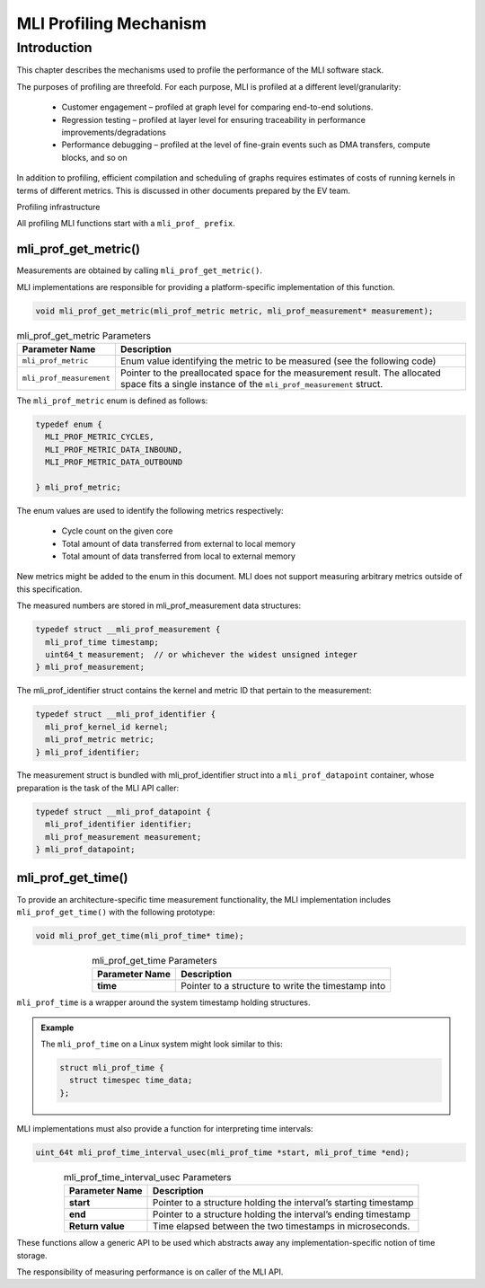 MLI Profiling Mechanism
=======================

Introduction
------------

This chapter describes the mechanisms used to profile the performance 
of the MLI software stack.

The purposes of profiling are threefold. For each purpose, MLI is profiled 
at a different level/granularity:

 - Customer engagement – profiled at graph level for comparing end-to-end 
   solutions.

 - Regression testing – profiled at layer level for ensuring traceability 
   in performance improvements/degradations

 - Performance debugging – profiled at the level of fine-grain events such 
   as DMA transfers, compute blocks, and so on
   
In addition to profiling, efficient compilation and scheduling of graphs 
requires estimates of costs of running kernels in terms of different metrics. 
This is discussed in other documents prepared by the EV team.

Profiling infrastructure

All profiling MLI functions start with a ``mli_prof_ prefix``.

mli_prof_get_metric()
~~~~~~~~~~~~~~~~~~~~~

Measurements are obtained by calling ``mli_prof_get_metric()``.

MLI implementations are responsible for providing a platform-specific implementation of this function.

.. code::

   void mli_prof_get_metric(mli_prof_metric metric, mli_prof_measurement* measurement);
..

.. table:: mli_prof_get_metric Parameters
   :align: center
   :widths: auto
   
   +--------------------------+----------------------------------------------------------------+
   | **Parameter Name**       | **Description**                                                |
   +==========================+================================================================+
   | ``mli_prof_metric``      | Enum value identifying the metric to be measured (see the      |
   |                          | following code)                                                |
   +--------------------------+----------------------------------------------------------------+
   | ``mli_prof_measurement`` | Pointer to the preallocated space for the measurement result.  |
   |                          | The allocated space fits a single instance of the              |
   |                          | ``mli_prof_measurement`` struct.                               |
   +--------------------------+----------------------------------------------------------------+
..

The ``mli_prof_metric`` enum is defined as follows:

.. code::

   typedef enum {
     MLI_PROF_METRIC_CYCLES,
     MLI_PROF_METRIC_DATA_INBOUND,
     MLI_PROF_METRIC_DATA_OUTBOUND

   } mli_prof_metric;
..

The enum values are used to identify the following metrics respectively:

 - Cycle count on the given core

 - Total amount of data transferred from external to local memory

 - Total amount of data transferred from local to external memory

New metrics might be added to the enum in this document. MLI does not support 
measuring arbitrary metrics outside of this specification.

The measured numbers are stored in mli_prof_measurement data structures:

.. code::

   typedef struct __mli_prof_measurement {
     mli_prof_time timestamp;
     uint64_t measurement;  // or whichever the widest unsigned integer
   } mli_prof_measurement;

The mli_prof_identifier struct contains the kernel and metric ID that 
pertain to the measurement: 

.. code::

   typedef struct __mli_prof_identifier {
     mli_prof_kernel_id kernel;
     mli_prof_metric metric;
   } mli_prof_identifier;
..

The measurement struct is bundled with mli_prof_identifier struct into a 
``mli_prof_datapoint`` container, whose preparation is the task of the 
MLI API caller:

.. code::

   typedef struct __mli_prof_datapoint {
     mli_prof_identifier identifier;
     mli_prof_measurement measurement;
   } mli_prof_datapoint;
..

mli_prof_get_time()
~~~~~~~~~~~~~~~~~~~

To provide an architecture-specific time measurement functionality, 
the MLI implementation includes ``mli_prof_get_time()`` with the 
following prototype:

.. code::

   void mli_prof_get_time(mli_prof_time* time);
..

.. table:: mli_prof_get_time Parameters
   :align: center
   :widths: auto
   
   +--------------------+----------------------------------------------------+
   | **Parameter Name** | **Description**                                    |
   +====================+====================================================+
   | **time**           | Pointer to a structure to write the timestamp into |
   +--------------------+----------------------------------------------------+
..

``mli_prof_time`` is a wrapper around the system timestamp holding structures.

.. admonition:: Example 
   :class: "admonition tip"
   
   The ``mli_prof_time`` on a Linux system might look similar to this:
   
   .. code::
   
      struct mli_prof_time {
        struct timespec time_data;
      };
   ..  
..

MLI implementations must also provide a function for interpreting time intervals:

.. code::

   uint_64t mli_prof_time_interval_usec(mli_prof_time *start, mli_prof_time *end);
..

.. table:: mli_prof_time_interval_usec Parameters
   :align: center
   :widths: auto
   
   +--------------------+------------------------------------------------+
   | **Parameter Name** | **Description**                                |
   +====================+================================================+
   | **start**          | Pointer to a structure holding the interval’s  |
   |                    | starting timestamp                             |
   +--------------------+------------------------------------------------+
   | **end**            | Pointer to a structure holding the interval’s  |
   |                    | ending timestamp                               |
   +--------------------+------------------------------------------------+
   | **Return value**   | Time elapsed between the two timestamps in     |
   |                    | microseconds.                                  |
   +--------------------+------------------------------------------------+
..

These functions allow a generic API to be used which abstracts away any 
implementation-specific notion of time storage.

The responsibility of measuring performance is on caller of the MLI API.

